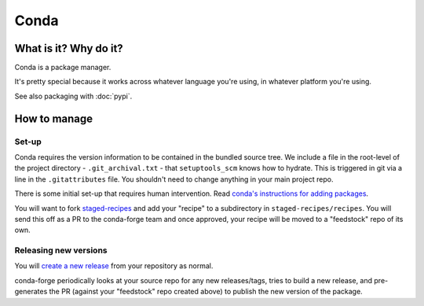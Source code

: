Conda
===============================================================================

What is it? Why do it?
-------------------------------------------------------------------------------

Conda is a package manager.

It's pretty special because it works across whatever language you're using, in
whatever platform you're using. 

See also packaging with :doc:`pypi`.

How to manage
-------------------------------------------------------------------------------

Set-up
^^^^^^^^^^^^^^^^^^^^^^^^^^^^^^^^^^^^^^^^^^^^^^^^^^^^^^^^^^^^^^^^^^^^^^^^^^^^^^^

Conda requires the version information to be contained in the bundled source tree.
We include a file in the root-level of the project directory - ``.git_archival.txt`` -
that ``setuptools_scm`` knows how to hydrate. This is triggered in git via a line
in the ``.gitattributes`` file. You shouldn't need to change anything in your
main project repo.

There is some initial set-up that requires human intervention.
Read `conda's instructions for adding packages <https://conda-forge.org/docs/maintainer/adding_pkgs.html>`_.

You will want to fork `staged-recipes <https://github.com/conda-forge/staged-recipes/>`_
and add your "recipe" to a subdirectory in ``staged-recipes/recipes``.
You will send this off as a PR to the conda-forge team and 
once approved, your recipe will be moved to a "feedstock" repo of its own.

Releasing new versions
^^^^^^^^^^^^^^^^^^^^^^^^^^^^^^^^^^^^^^^^^^^^^^^^^^^^^^^^^^^^^^^^^^^^^^^^^^^^^^^

You will 
`create a new release <https://docs.github.com/en/repositories/releasing-projects-on-github/managing-releases-in-a-repository#creating-a-release>`_ 
from your repository as normal.

conda-forge periodically looks at your source repo for any new releases/tags, 
tries to build a new release, and pre-generates the PR (against your "feedstock"
repo created above) to publish the new version of the package.